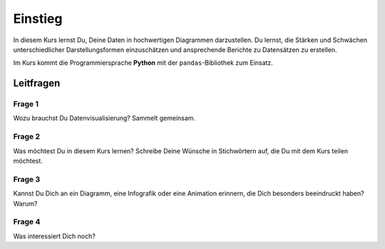 Einstieg
========

In diesem Kurs lernst Du, Deine Daten in hochwertigen Diagrammen
darzustellen. Du lernst, die Stärken und Schwächen unterschiedlicher
Darstellungsformen einzuschätzen und ansprechende Berichte zu
Datensätzen zu erstellen.

Im Kurs kommt die Programmiersprache **Python** mit der
``pandas``-Bibliothek zum Einsatz.


Leitfragen
~~~~~~~~~~

Frage 1
-------

Wozu brauchst Du Datenvisualisierung?
Sammelt gemeinsam.


Frage 2
-------

Was möchtest Du in diesem Kurs lernen?
Schreibe Deine Wünsche in Stichwörtern auf, die Du mit dem Kurs teilen möchtest.

Frage 3
-------

Kannst Du Dich an ein Diagramm, eine Infografik oder eine Animation
erinnern, die Dich besonders beeindruckt haben? Warum?

Frage 4
-------

Was interessiert Dich noch?
